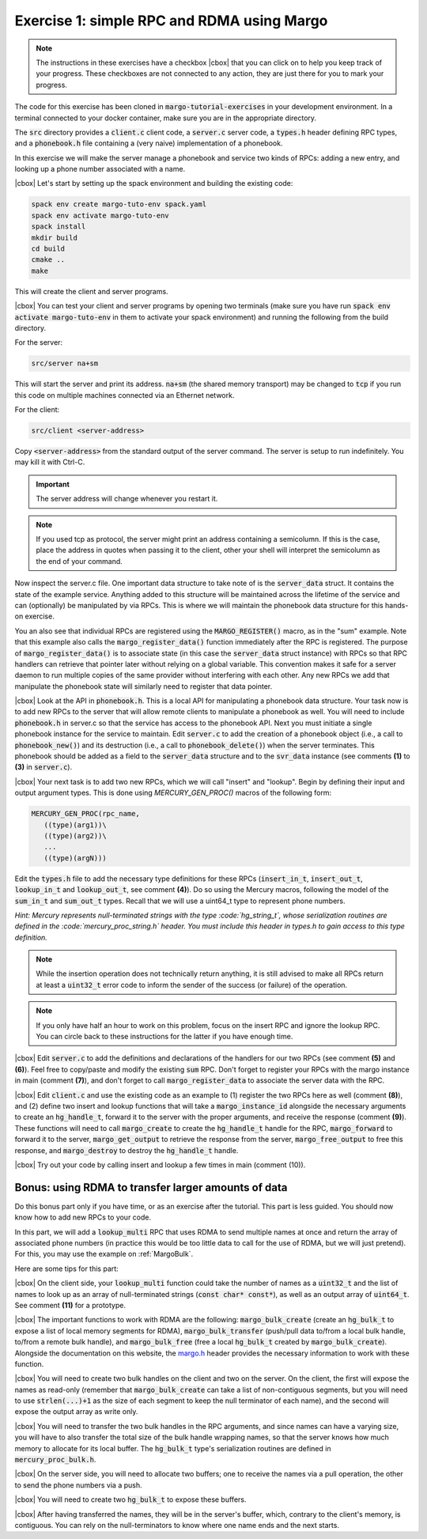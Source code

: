 .. |cbox| raw:: html

    <input type="checkbox">

Exercise 1: simple RPC and RDMA using Margo
===========================================

.. note::

   The instructions in these exercises have a checkbox |cbox| that
   you can click on to help you keep track of your progress. These
   checkboxes are not connected to any action, they are just there for
   you to mark your progress.

The code for this exercise has been cloned in :code:`margo-tutorial-exercises`
in your development environment.
In a terminal connected to your docker container, make sure you are in the
appropriate directory.

.. code-block:: console
   cd margo-tutorial/margo-tutorial-exercises

The :code:`src` directory provides a :code:`client.c` client code,
a :code:`server.c` server code, a :code:`types.h` header defining RPC
types, and a :code:`phonebook.h` file containing a (very naive)
implementation of a phonebook.

In this exercise we will make the server manage a phonebook and service
two kinds of RPCs: adding a new entry, and looking up a phone number associated with a name.

|cbox| Let's start by setting up the spack environment and building the existing code:

.. code-block:: console

   spack env create margo-tuto-env spack.yaml
   spack env activate margo-tuto-env
   spack install
   mkdir build
   cd build
   cmake ..
   make

This will create the client and server programs.

|cbox| You can test your client and server programs by opening two terminals
(make sure you have run :code:`spack env activate margo-tuto-env` in them
to activate your spack environment) and running the following from the build directory.

For the server:

.. code-block:: console

   src/server na+sm

This will start the server and print its address. :code:`na+sm`
(the shared memory transport) may be changed to :code:`tcp` if you run this code
on multiple machines connected via an Ethernet network.

For the client:

.. code-block:: console

   src/client <server-address>

Copy :code:`<server-address>` from the standard output of the server command.
The server is setup to run indefinitely. You may kill it with Ctrl-C.

.. important::

   The server address will change whenever you restart it.

.. note::

   If you used tcp as protocol, the server might print an address containing
   a semicolumn. If this is the case, place the address in quotes when passing
   it to the client, other your shell will interpret the semicolumn as the
   end of your command.

Now inspect the server.c file.  One important data structure to take note of
is the :code:`server_data` struct.  It contains the state of the example service.
Anything added to this structure will be maintained across the lifetime of
the service and can (optionally) be manipulated by via RPCs.  This is where
we will maintain the phonebook data structure for this hands-on exercise.

You an also see that individual RPCs are registered using the
:code:`MARGO_REGISTER()` macro, as in the "sum" example.  Note that this example
also calls the :code:`margo_register_data()` function immediately after the RPC is
registered.  The purpose of :code:`margo_register_data()` is to associate state
(in this case the :code:`server_data` struct instance) with RPCs so that RPC
handlers can retrieve that pointer later without relying on a global
variable.  This convention makes it safe for a server daemon to run multiple
copies of the same provider without interfering with each other.  Any new
RPCs we add that manipulate the phonebook state will similarly need to
register that data pointer.

|cbox| Look at the API in :code:`phonebook.h`.  This is a local API for
manipulating a phonebook data structure.  Your task now is to add new RPCs
to the server that will allow
remote clients to manipulate a phonebook as well.  You will need to include
:code:`phonebook.h` in server.c so that the service has access to the phonebook API.   Next you must initiate a single phonebook instance for the service to maintain.  Edit :code:`server.c` to add the creation of a phonebook
object (i.e., a call to :code:`phonebook_new()`) and its destruction (i.e., a call
to :code:`phonebook_delete()`) when the server terminates.  This phonebook should
be added as a field to the :code:`server_data` structure and to the
:code:`svr_data` instance (see comments **(1)** to **(3)** in
:code:`server.c`).

|cbox| Your next task is to add two new RPCs, which we will call "insert" and "lookup".  Begin by defining their input and output argument types.  This is done using `MERCURY_GEN_PROC()` macros of the following form:

.. code-block:: c

   MERCURY_GEN_PROC(rpc_name,
      ((type)(arg1))\
      ((type)(arg2))\
      ...
      ((type)(argN)))

Edit the :code:`types.h` file to add the necessary type definitions
for these RPCs (:code:`insert_in_t`, :code:`insert_out_t`, :code:`lookup_in_t`
and :code:`lookup_out_t`, see comment **(4)**). Do so using the Mercury macros,
following the model of the :code:`sum_in_t` and :code:`sum_out_t` types.
Recall that we will use a uint64_t type to represent phone numbers.

*Hint: Mercury represents null-terminated strings with the type :code:`hg_string_t`,
whose serialization routines are defined in the :code:`mercury_proc_string.h` header.  You must include this header in types.h to gain access to this type definition.*

.. note::

   While the insertion operation does not technically return anything, it is still
   advised to make all RPCs return at least a :code:`uint32_t` error code to inform
   the sender of the success (or failure) of the operation.

.. note::

   If you only have half an hour to work on this problem, focus on the insert RPC
   and ignore the lookup RPC. You can circle back to these instructions for the
   latter if you have enough time.

|cbox| Edit :code:`server.c` to add the definitions and declarations of the handlers for
our two RPCs (see comment **(5)** and **(6)**). Feel free to copy/paste and modify
the existing :code:`sum` RPC. Don't forget to register your RPCs with the margo
instance in main (comment **(7)**), and don't forget to call :code:`margo_register_data`
to associate the server data with the RPC.

|cbox| Edit :code:`client.c` and use the existing code as an example to (1) register the
two RPCs here as well (comment **(8)**), and (2) define two insert and lookup
functions that will take a :code:`margo_instance_id` alongside the necessary
arguments to create an :code:`hg_handle_t`, forward it to the server with
the proper arguments, and receive the response (comment **(9)**).
These functions will need to call :code:`margo_create` to create the :code:`hg_handle_t`
handle for the RPC, :code:`margo_forward` to forward it to the server,
:code:`margo_get_output` to retrieve the response from the server,
:code:`margo_free_output` to free this response, and :code:`margo_destroy`
to destroy the :code:`hg_handle_t` handle.

|cbox| Try out your code by calling insert and lookup a few times in main (comment (10)).

Bonus: using RDMA to transfer larger amounts of data
~~~~~~~~~~~~~~~~~~~~~~~~~~~~~~~~~~~~~~~~~~~~~~~~~~~~

Do this bonus part only if you have time, or as an exercise after the tutorial.
This part is less guided. You should now know how to add new RPCs to your code.

In this part, we will add a :code:`lookup_multi` RPC that uses RDMA to send
multiple names at once and return the array of associated phone numbers
(in practice this would be too little data to call for the use of RDMA,
but we will just pretend). For this, you may use the example
on :ref:`MargoBulk`.

Here are some tips for this part:

|cbox| On the client side, your :code:`lookup_multi` function could take
the number of names as a :code:`uint32_t` and the list of names
to look up as an array of null-terminated strings (:code:`const char* const*`),
as well as an output array of :code:`uint64_t`. See comment **(11)**
for a prototype.

|cbox| The important functions to work with RDMA are the following:
:code:`margo_bulk_create` (create an :code:`hg_bulk_t` to expose
a list of local memory segments for RDMA), :code:`margo_bulk_transfer`
(push/pull data to/from a local bulk handle, to/from a remote bulk handle),
and :code:`margo_bulk_free` (free a local :code:`hg_bulk_t` created by
:code:`margo_bulk_create`). Alongside the documentation on this website,
the `margo.h <https://github.com/mochi-hpc/mochi-margo/blob/main/include/margo.h>`_
header provides the necessary information to work with these function.

|cbox| You will need to create two bulk handles on the client and two on the server.
On the client, the first will expose the names as read-only (remember
that :code:`margo_bulk_create` can take a list of non-contiguous segments,
but you will need to use :code:`strlen(...)+1` as the size of each segment
to keep the null terminator of each name), and the second will expose
the output array as write only.

|cbox| You will need to transfer the two bulk handles in the RPC arguments,
and since names can have a varying size, you will have to also transfer
the total size of the bulk handle wrapping names, so that the server
knows how much memory to allocate for its local buffer. The :code:`hg_bulk_t`
type's serialization routines are defined in :code:`mercury_proc_bulk.h`.

|cbox| On the server side, you will need to allocate two buffers;
one to receive the names via a pull operation, the other to send
the phone numbers via a push.

|cbox| You will need to create two :code:`hg_bulk_t` to expose these buffers.

|cbox| After having transferred the names, they will be in the server's buffer,
which, contrary to the client's memory, is contiguous. You can rely on
the null-terminators to know where one name ends and the next starts.

